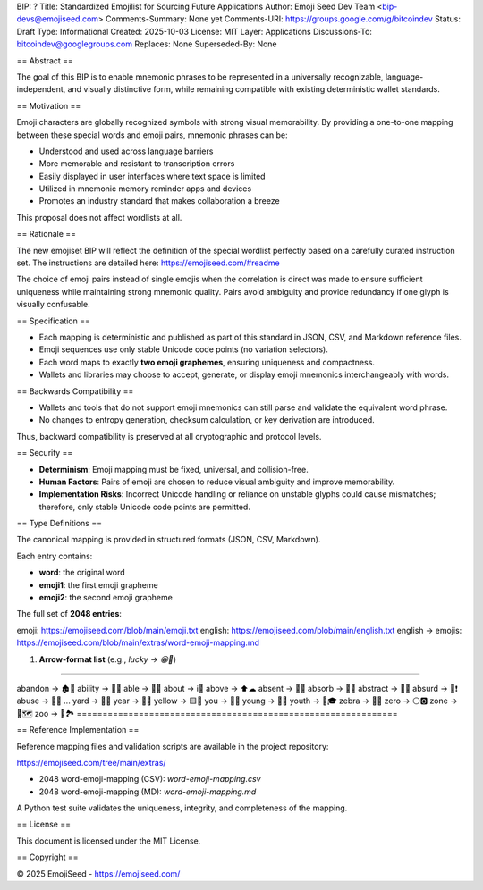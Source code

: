 BIP: ?
Title: Standardized Emojilist for Sourcing Future Applications
Author: Emoji Seed Dev Team <bip-devs@emojiseed.com>
Comments-Summary: None yet
Comments-URI: https://groups.google.com/g/bitcoindev 
Status: Draft
Type: Informational
Created: 2025-10-03
License: MIT
Layer: Applications
Discussions-To: bitcoindev@googlegroups.com
Replaces: None
Superseded-By: None

== Abstract ==

The goal of this BIP is to enable mnemonic phrases to be represented 
in a universally recognizable, language-independent, and visually 
distinctive form, while remaining compatible with existing deterministic 
wallet standards.

== Motivation ==

Emoji characters are globally recognized symbols with strong visual
memorability. By providing a one-to-one mapping between these special words 
and emoji pairs, mnemonic phrases can be:

* Understood and used across language barriers
* More memorable and resistant to transcription errors
* Easily displayed in user interfaces where text space is limited
* Utilized in mnemonic memory reminder apps and devices
* Promotes an industry standard that makes collaboration a breeze

This proposal does not affect wordlists at all.

== Rationale ==

The new emojiset BIP will reflect the definition of the special wordlist perfectly
based on a carefully curated instruction set. The instructions are
detailed here: https://emojiseed.com/#readme

The choice of emoji pairs instead of single emojis when the correlation
is direct was made to ensure sufficient uniqueness while maintaining
strong mnemonic quality. Pairs avoid ambiguity and provide redundancy if
one glyph is visually confusable.

== Specification ==

* Each mapping is deterministic and published as part of this standard
  in JSON, CSV, and Markdown reference files.
* Emoji sequences use only stable Unicode code points (no variation
  selectors).
* Each word maps to exactly **two emoji graphemes**, ensuring uniqueness
  and compactness.
* Wallets and libraries may choose to accept, generate, or display emoji
  mnemonics interchangeably with words.

== Backwards Compatibility ==

* Wallets and tools that do not support emoji mnemonics can still parse
  and validate the equivalent word phrase.
* No changes to entropy generation, checksum calculation, or key
  derivation are introduced.

Thus, backward compatibility is preserved at all cryptographic and
protocol levels.

== Security ==

* **Determinism**: Emoji mapping must be fixed, universal, and
  collision-free.
* **Human Factors**: Pairs of emoji are chosen to reduce visual ambiguity
  and improve memorability.
* **Implementation Risks**: Incorrect Unicode handling or reliance on
  unstable glyphs could cause mismatches; therefore, only stable Unicode
  code points are permitted.

== Type Definitions ==

The canonical mapping is provided in structured formats (JSON, CSV,
Markdown).

Each entry contains:

* **word**: the original word
* **emoji1**: the first emoji grapheme
* **emoji2**: the second emoji grapheme

The full set of **2048 entries**:

emoji: https://emojiseed.com/blob/main/emoji.txt  
english: https://emojiseed.com/blob/main/english.txt  
english → emojis:
https://emojiseed.com/blob/main/extras/word-emoji-mapping.md

1. **Arrow-format list** (e.g., `lucky → 😀🎲`)

==============================================================

abandon → 🏚🚪  
ability → 🧠💪  
able → 💪🏃  
about → ℹ📖  
above → ⬆☁  
absent → 🚫👤  
absorb → 🧽💧  
abstract → 🎨📐  
absurd → 🤪❗  
abuse → 🚫👊  
...  
yard → 🌱🏡
year → 📅📆
yellow → 🟨🌼
you → 🫵🫵
young → 👶🌱
youth → 🧒🎓
zebra → 🦓🦓
zero → ⚪🅾
zone → 📍🗺
zoo → 🐒🏞
==============================================================

== Reference Implementation ==

Reference mapping files and validation scripts are available in the
project repository:

https://emojiseed.com/tree/main/extras/

* 2048 word-emoji-mapping (CSV): `word-emoji-mapping.csv`
* 2048 word-emoji-mapping (MD): `word-emoji-mapping.md`

A Python test suite validates the uniqueness, integrity, and completeness
of the mapping.

== License ==

This document is licensed under the MIT License.

== Copyright ==

© 2025 EmojiSeed - https://emojiseed.com/

